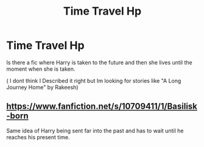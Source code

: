 #+TITLE: Time Travel Hp

* Time Travel Hp
:PROPERTIES:
:Author: Shade0323
:Score: 2
:DateUnix: 1542066241.0
:DateShort: 2018-Nov-13
:FlairText: Request
:END:
Is there a fic where Harry is taken to the future and then she lives until the moment when she is taken.

( I dont think I Described it right but Im looking for stories like "A Long Journey Home" by Rakeesh)


** [[https://www.fanfiction.net/s/10709411/1/Basilisk-born]]

Same idea of Harry being sent far into the past and has to wait until he reaches his present time.
:PROPERTIES:
:Author: cloman100
:Score: 3
:DateUnix: 1542071352.0
:DateShort: 2018-Nov-13
:END:
